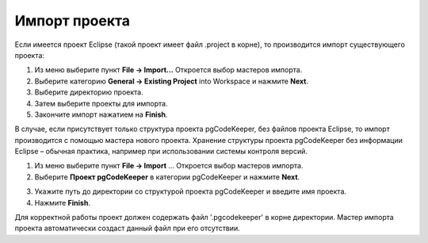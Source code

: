 ==============
Импорт проекта
==============

Если имеется проект Eclipse (такой проект имеет файл .project в корне), то производится импорт существующего проекта:

1. Из меню выберите пункт **File -> Import...** Откроется выбор мастеров импорта.
2. Выберите категорию **General -> Existing Project** into Workspace и нажмите **Next**.
3. Выберите директорию проекта.
4. Затем выберите проекты для импорта.
5. Закончите импорт нажатием на **Finish**.

В случае, если присутствует только структура проекта pgCodeKeeper, без файлов проекта Eclipse, то импорт производится с помощью мастера нового проекта. Хранение структуры проекта pgCodeKeeper без информации Eclipse – обычная практика, например при использовании системы контроля версий.

1. Из меню выберите пункт **File -> Import** ... Откроется выбор мастеров импорта.
2. Выберите **Проект pgCodeKeeper** в категории pgCodeKeeper и нажмите **Next**.

.. image:: ../images/import_project_dialog.png

3. Укажите путь до директории со структурой проекта pgCodeKeeper и введите имя проекта.
4. Нажмите **Finish**.

Для корректной работы проект должен содержать файл '.pgcodekeeper' в корне директории. Мастер импорта проекта автоматически создаст данный файл при его отсутствии.